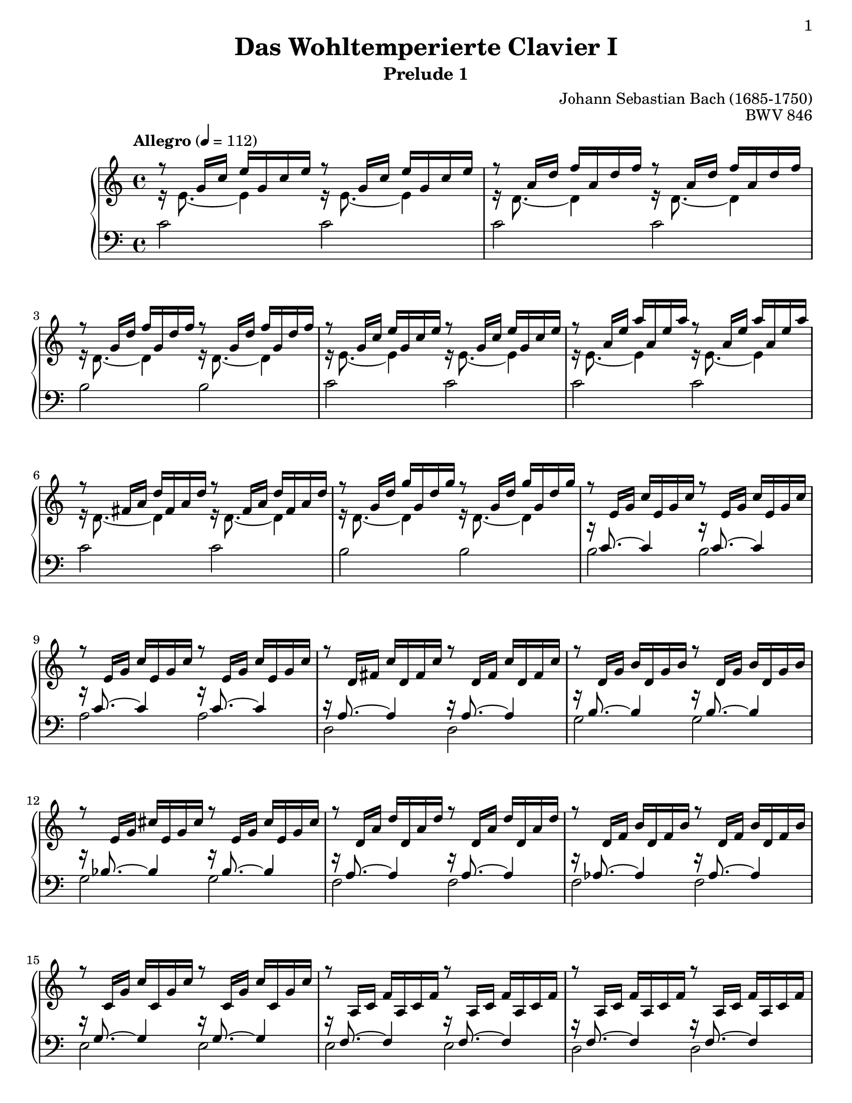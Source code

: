 \version "2.22.0"

\header{
    title = "Das Wohltemperierte Clavier I"
    subtitle = "Prelude 1"
    opus = "BWV 846"
    composer = "Johann Sebastian Bach (1685-1750)"
    tagline = ##f
  
    %{
        History:

        enteredby Shay Rojansky
        edited by Han-Wen Nienhuys
        edited by Tobias Erbsland
        version update by Javier Ruiz-Alma 9/11/2011

        mutopiatitle = "Das Wohltemperierte Clavier I, Praeludium I"
        mutopiacomposer = "BachJS"
        mutopiaopus = "BWV 846"
        mutopiainstrument = "Harpsichord, Piano"
        source = "Unknown"
        style = "Baroque"
        maintainer = "Tobias Erbsland"
        maintainerEmail = "te@profzone.ch"
        lastupdated = "2005/Nov/16"
        copyright = "Public Domain"
        footer = "Mutopia-2011/09/12-5"
    %}
}

\paper {
  %#(set-paper-size "a4")      %uncomment to test specific paper size
  #(set-paper-size "letter")  %uncomment to test specific paper size
	
  %indent = 0.0
  print-first-page-number = ##t
  %evenHeaderMarkup = \oddHeaderMarkup %force pages to have same header (i.e. page number to right)
  ragged-last-bottom = ##f
}

\pointAndClickOff

%% 
%% Define the left and the right hand in new variables
%%
right = {
    \transpose c c' {
        \time 4/4
        \clef "violin"
        \tempo "Allegro" 4 = 112
        %\set Score.tempoHideNote = ##t
        \voiceOne
        r8   g16[ c']   e'[ g c' e'] r8   g16[ c']   e'[ g c' e'] |\noBreak
        r8   a16[ d']   f'[ a d' f'] r8   a16[ d']   f'[ a d' f'] |
        r8   g16[ d']   f'[ g d' f'] r8   g16[ d']   f'[ g d' f'] |\noBreak
        r8   g16[ c']   e'[ g c' e'] r8   g16[ c']   e'[ g c' e'] |\noBreak
        r8   a16[ e']   a'[ a e' a'] r8   a16[ e']   a'[ a e' a'] |
        r8   fis16[ a]   d'[ fis a d'] r8   fis16[ a]   d'[ fis a d'] |\noBreak
        r8   g16[ d']   g'[ g d' g'] r8   g16[ d']   g'[ g d' g'] |\noBreak
        r8   e16[ g]   c'[ e g c'] r8   e16[ g]   c'[ e g c'] |
        r8   e16[ g]   c'[ e g c'] r8   e16[ g]   c'[ e g c'] |\noBreak
        %% 10
        r8   d16[ fis]   c'[ d fis c'] r8   d16[ fis]   c'[ d fis c'] |\noBreak
        r8   d16[ g]   b[ d g b] r8   d16[ g]   b[ d g b] |
        r8   e16[ g]   cis'[ e g cis'] r8   e16[ g]   cis'[ e g cis'] |\noBreak
        r8   d16[ a]   d'[ d a d'] r8   d16[ a]   d'[ d a d'] |\noBreak
        r8   d16[ f]   b[ d f b] r8   d16[ f]   b[ d f b] |
        r8   c16[ g]   c'[ c g c'] r8   c16[ g]   c'[ c g c'] |\noBreak
        r8   a,16[ c]   f[ a, c f] r8   a,16[ c]   f[ a, c f] |\noBreak
        r8   a,16[ c]   f[ a, c f] r8   a,16[ c]   f[ a, c f] |
        r8   g,16[ b,]   f[ g, b, f] r8   g,16[ b,]   f[ g, b, f] |\noBreak
        r8   g,16[ c]   e[ g, c e] r8   g,16[ c]   e[ g, c e] |\noBreak
        %% 20
        r8   bes,16[ c]   e[ bes, c e] r8   bes,16[ c]   e[ bes, c e] |
        r8   a,16[ c]   e[ a, c e] r8   a,16[ c]   e[ a, c e] |\noBreak
        r8   a,16[ c]   ees[ a, c ees] r8   a,16[ c]   ees[ a, c ees] |\noBreak
        r8   b,16[ c]   ees[ b, c ees] r8   b,16[ c]   ees[ b, c ees] | % Schwencke measure
        r8   b,16[ c]   d[ b, c d] r8   b,16[ c]   d[ b, c d] |\noBreak
        r8   g,16[ b,]   d[ g, b, d] r8   g,16[ b,]   d[ g, b, d] |\noBreak
        r8   g,16[ c]   e[ g, c e] r8   g,16[ c]   e[ g, c e] |
        r8   g,16[ c]   f[ g, c f] r8   g,16[ c]   f[ g, c f] |\noBreak
        r8   g,16[ b,]   f[ g, b, f] r8   g,16[ b,]   f[ g, b, f] |\noBreak
        r8   a,16[ c]   fis[ a, c fis] r8   a,16[ c]   fis[ a, c fis] |
        %% 30
        r8   g,16[ c]   g[ g, c g] r8   g,16[ c]   g[ g, c g] |\noBreak
        r8   g,16[ c]   f[ g, c f] r8   g,16[ c]   f[ g, c f] |\noBreak
        r8   g,16[ b,]   f[ g, b, f] r8   g,16[ b,]   f[ g, b, f] |
        r8   g,16[ bes,]   e[ g, bes, e] r8   g,16[ bes,]   e[ g, bes, e] |\noBreak
    
        % easier to read
        
        r8 \change Staff = "lower" \once \override Slur.eccentricity = #-3.0 f,16[( a,]  \change Staff = "upper" c[ f c a,]   
        \change Staff = "lower" c[ a, f, a,]   f,[ d, f, d,]) |\noBreak \change Staff = "upper"
        r8 g16[( b]   d'[ f' d' b]   d'[ b g b]   d[ f e d]) |\noBreak
        <e g c'>1\fermata
    }
}

left = {
    \clef "bass"
    <<
    \new Voice = "sinupper" {
        \change Staff = "upper"
        \voiceTwo
        %% 0
        r16 e'8. ~ e'4 r16 e'8. ~ e'4 |
        r16 d'8. ~ d'4 r16 d'8. ~ d'4 |
        r16 d'8. ~ d'4 r16 d'8. ~ d'4 |
        r16 e'8. ~ e'4 r16 e'8. ~ e'4 |
        r16 e'8. ~ e'4 r16 e'8. ~ e'4 |
        r16 d'8. ~ d'4 r16 d'8. ~ d'4 |
        r16 d'8. ~ d'4 r16 d'8. ~ d'4 |
        \change Staff = "lower"
        \voiceOne
        r16 c'8. ~ c'4 r16 c'8. ~ c'4 |
        r16 c'8. ~ c'4 r16 c'8. ~ c'4 |
        %% 10
        r16 a8. ~ a4 r16 a8. ~ a4 |
        r16 b8. ~ b4 r16 b8. ~ b4 |
        r16 bes8. ~ bes4 r16 bes8. ~ bes4 |
        r16 a8. ~ a4 r16 a8. ~ a4 |
        r16 aes8. ~ aes4 r16 aes8. ~ aes4 |
        r16 g8. ~ g4 r16 g8. ~ g4 |
        r16 f8. ~ f4 r16 f8. ~ f4 |
        r16 f8. ~ f4 r16 f8. ~ f4 |
        r16 d8. ~ d4 r16 d8. ~ d4 |
        r16 e8. ~ e4 r16 e8. ~ e4 |
        %% 20
        r16 g8. ~ g4 r16 g8. ~ g4 |
        r16 f8. ~ f4 r16 f8. ~ f4 |
        r16 c8. ~ c4 r16 c8. ~ c4 |
        r16 ees8. ~ ees4 r16 ees8. ~ ees4 | % Schwencke measure
        r16 f8. ~ f4 r16 f8. ~ f4 |
        r16 f8. ~ f4 r16 f8. ~ f4 |
        r16 e8. ~ e4 r16 e8. ~ e4 |
        r16 d8. ~ d4 r16 d8. ~ d4 |
        r16 d8. ~ d4 r16 d8. ~ d4 |
        r16 ees8. ~ ees4 r16 ees8. ~ ees4 |
        %% 30
        r16 e!8. ~ e4 r16 e8. ~ e4 |
        r16 d8. ~ d4 r16 d8. ~ d4 |
        r16 d8. ~ d4 r16 d8. ~ d4 |
        r16 c8. ~ c4 r16 c8. ~ c4 |
    
        r16 c8._~ c4_~ \stemDown c2 \stemUp |
        r16 b,8. ~ b,4 ~ b,2 |
        c1
    }
    \new Voice = "sinlower" {
        %% 0
        c'2 c' |
        c' c' |
        b b |
        c' c' |
        c' c' |
        c' c' |
        b b |
        \voiceTwo
        b b |
        a a |
        %% 10
        d2 d |
        g g |
        g g |
        f f |
        f f |
        e e |
        e e |
        d d |
        g, g, |
        c c |
        %% 20
        c c |
        f, f, |
        fis, fis, |
        g, g, | % Schwencke measure
        aes, aes, |
        g, g, |
        g, g, |
        g, g, |
        g, g, |
        g, g, |
        %% 30
        g, g, |
        g, g, |
        g, g, |
        c, c, |
    
        c,1 |
        c, |
        c,_\markup{\teeny " "}_\fermata
    }
    >>
    \bar "|." 
}

%%
%% Bring the two hands together
%%   
\score {
    \context PianoStaff <<
        \set PianoStaff.connectArpeggios = ##t
        \new Staff = "upper" \right
        \new Staff = "lower" \with {
            \consists "Span_arpeggio_engraver"
        } \left
    >>
    \layout { }
    \midi { }
}
